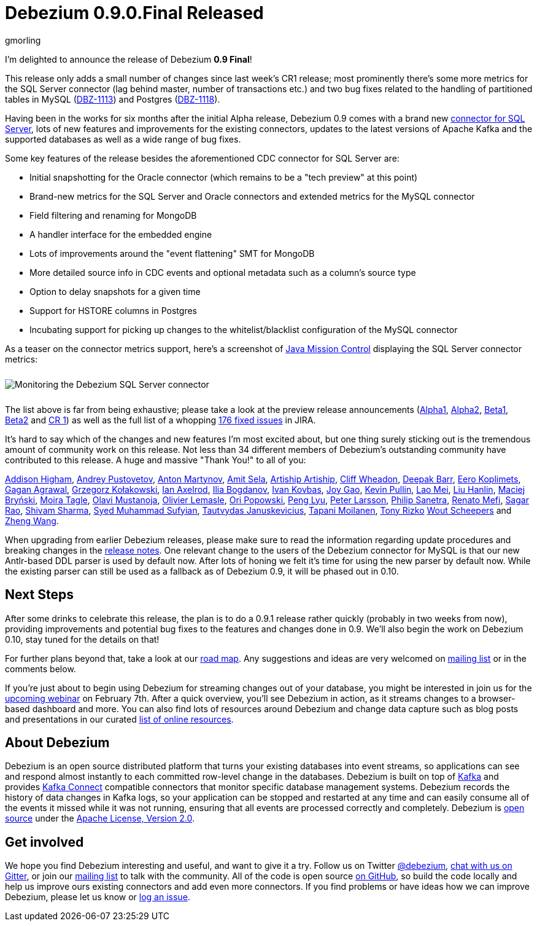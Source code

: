 = Debezium 0.9.0.Final Released
gmorling
:awestruct-tags: [ releases, mysql, mongodb, postgres, sqlserver, oracle, docker ]
:awestruct-layout: blog-post

I'm delighted to announce the release of Debezium *0.9 Final*!

This release only adds a small number of changes since last week's CR1 release;
most prominently there's some more metrics for the SQL Server connector
(lag behind master, number of transactions etc.)
and two bug fixes related to the handling of partitioned tables in MySQL (https://issues.jboss.org/browse/DBZ-1113[DBZ-1113]) and Postgres (https://issues.jboss.org/browse/DBZ-1118[DBZ-1118]).

Having been in the works for six months after the initial Alpha release,
Debezium 0.9 comes with a brand new link:/docs/connectors/sqlserver/[connector for SQL Server],
lots of new features and improvements for the existing connectors,
updates to the latest versions of Apache Kafka and the supported databases
as well as a wide range of bug fixes.

Some key features of the release besides the aforementioned CDC connector for SQL Server are:

* Initial snapshotting for the Oracle connector (which remains to be a "tech preview" at this point)
* Brand-new metrics for the SQL Server and Oracle connectors and extended metrics for the MySQL connector
* Field filtering and renaming for MongoDB
* A handler interface for the embedded engine
* Lots of improvements around the "event flattening" SMT for MongoDB
* More detailed source info in CDC events and optional metadata such as a column's source type
* Option to delay snapshots for a given time
* Support for HSTORE columns in Postgres
* Incubating support for picking up changes to the whitelist/blacklist configuration of the MySQL connector

As a teaser on the connector metrics support, here's a screenshot of https://openjdk.java.net/projects/jmc/[Java Mission Control]
displaying the SQL Server connector metrics:

++++
<div class="imageblock centered-image">
    <img src="/images/java_mission_control.png" style="max-width:100%; margin-bottom:10px; margin-top:10px;" class="responsive-image" alt="Monitoring the Debezium SQL Server connector">
</div>
++++

The list above is far from being exhaustive; please take a look at the preview release announcements
(link:/blog/2018/07/26/debezium-0-9-0-alpha1-released/[Alpha1],
link:/blog/2018/10/04/debezium-0-9-0-alpha2-released/[Alpha2],
link:/blog/2018/11/22/debezium-0-9-0-beta1-released/[Beta1],
link:/blog/2018/12/19/debezium-0-9-0-beta2-released/[Beta2] and
link:/blog/2019/01/28/debezium-0-9-0-cr1-released/[CR 1])
as well as the full list of a whopping https://issues.jboss.org/issues/?jql=project%20%3D%20DBZ%20AND%20fixVersion%20in%20(0.9.0.Alpha1%2C%200.9.0.Alpha2%2C%200.9.0.Beta1%2C%200.9.0.Beta2%2C%200.9.0.CR1%2C%200.9.0.Final)%20ORDER%20BY%20issuetype%20ASC&startIndex=120[176 fixed issues] in JIRA.

It's hard to say which of the changes and new features I'm most excited about,
but one thing surely sticking out is the tremendous amount of community work on this release.
Not less than 34 different members of Debezium's outstanding community have contributed to this release.
A huge and massive "Thank You!" to all of you:

https://github.com/addisonj[Addison Higham],
https://github.com/jchipmunk[Andrey Pustovetov],
https://github.com/anton-martynov[Anton Martynov],
https://github.com/amitsela[Amit Sela],
https://github.com/artiship[Artiship Artiship],
https://github.com/CliffWheadon[Cliff Wheadon],
https://github.com/deepakbarr[Deepak Barr],
https://github.com/pimpelsang[Eero Koplimets],
https://github.com/gaganpaytm[Gagan Agrawal],
https://github.com/grzegorz8[Grzegorz Kołakowski],
https://github.com/ian-axelrod[Ian Axelrod],
https://github.com/Ipshin[Ilia Bogdanov],
https://github.com/ivankovbas[Ivan Kovbas],
https://github.com/jgao54[Joy Gao],
https://github.com/kppullin[Kevin Pullin],
https://github.com/sweat123[Lao Mei],
https://github.com/ooooorz[Liu Hanlin],
https://github.com/maver1ck[Maciej Bryński],
https://github.com/mtagle[Moira Tagle],
https://github.com/olavim[Olavi Mustanoja],
https://github.com/olivierlemasle[Olivier Lemasle],
https://github.com/oripwk[Ori Popowski],
https://github.com/PengLyu[Peng Lyu],
https://github.com/plarsson[Peter Larsson],
https://github.com/PSanetra[Philip Sanetra],
https://github.com/renatomefi[Renato Mefi],
https://github.com/sagarrao[Sagar Rao],
https://github.com/shivamsharma[Shivam Sharma],
https://github.com/SyedMuhammadSufyian[Syed Muhammad Sufyian],
https://github.com/tautautau[Tautvydas Januskevicius],
https://github.com/Tapppi[Tapani Moilanen],
https://github.com/trizko[Tony Rizko]
https://github.com/wscheep[Wout Scheepers] and
https://github.com/wangzheng422[Zheng Wang].

When upgrading from earlier Debezium releases,
please make sure to read the information regarding update procedures and breaking changes in the link:/docs/releases/[release notes].
One relevant change to the users of the Debezium connector for MySQL is that our new Antlr-based DDL parser is used by default now.
After lots of honing we felt it's time for using the new parser by default now.
While the existing parser can still be used as a fallback as of Debezium 0.9,
it will be phased out in 0.10.

== Next Steps

After some drinks to celebrate this release, the plan is to do a 0.9.1 release rather quickly
(probably in two weeks from now),
providing improvements and potential bug fixes to the features and changes done in 0.9.
We'll also begin the work on Debezium 0.10,
stay tuned for the details on that!

For further plans beyond that, take a look at our link:/docs/roadmap/[road map].
Any suggestions and ideas are very welcomed on https://groups.google.com/forum/#!forum/debezium[mailing list] or in the comments below.

If you're just about to begin using Debezium for streaming changes out of your database,
you might be interested in join us for the https://www.redhat.com/en/events/webinar/change-data-streaming-patterns-microservices-kafka-and-debezium[upcoming webinar] on February 7th.
After a quick overview, you'll see Debezium in action, as it streams changes to a browser-based dashboard and more.
You can also find lots of resources around Debezium and change data capture such as blog posts and presentations in our curated link:/docs/online-resources/[list of online resources].

== About Debezium

Debezium is an open source distributed platform that turns your existing databases into event streams,
so applications can see and respond almost instantly to each committed row-level change in the databases.
Debezium is built on top of http://kafka.apache.org/[Kafka] and provides http://kafka.apache.org/documentation.html#connect[Kafka Connect] compatible connectors that monitor specific database management systems.
Debezium records the history of data changes in Kafka logs, so your application can be stopped and restarted at any time and can easily consume all of the events it missed while it was not running,
ensuring that all events are processed correctly and completely.
Debezium is link:/license/[open source] under the http://www.apache.org/licenses/LICENSE-2.0.html[Apache License, Version 2.0].

== Get involved

We hope you find Debezium interesting and useful, and want to give it a try.
Follow us on Twitter https://twitter.com/debezium[@debezium], https://gitter.im/debezium/user[chat with us on Gitter],
or join our https://groups.google.com/forum/#!forum/debezium[mailing list] to talk with the community.
All of the code is open source https://github.com/debezium/[on GitHub],
so build the code locally and help us improve ours existing connectors and add even more connectors.
If you find problems or have ideas how we can improve Debezium, please let us know or https://issues.jboss.org/projects/DBZ/issues/[log an issue].
